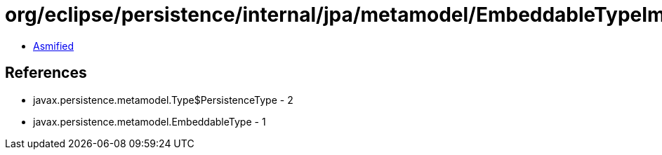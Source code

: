 = org/eclipse/persistence/internal/jpa/metamodel/EmbeddableTypeImpl.class

 - link:EmbeddableTypeImpl-asmified.java[Asmified]

== References

 - javax.persistence.metamodel.Type$PersistenceType - 2
 - javax.persistence.metamodel.EmbeddableType - 1
